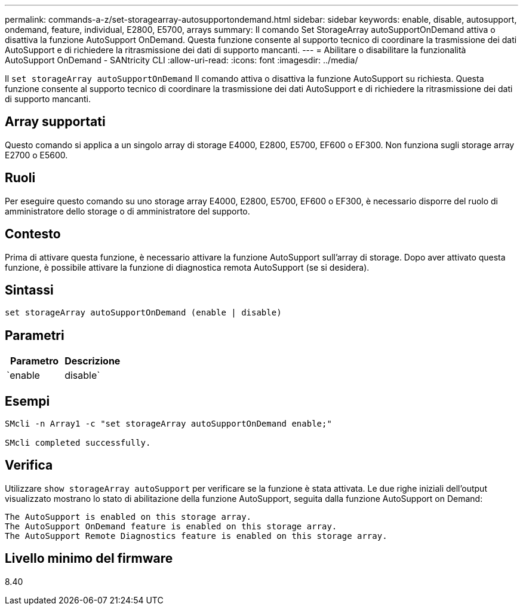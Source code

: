 ---
permalink: commands-a-z/set-storagearray-autosupportondemand.html 
sidebar: sidebar 
keywords: enable, disable, autosupport, ondemand, feature, individual, E2800, E5700, arrays 
summary: Il comando Set StorageArray autoSupportOnDemand attiva o disattiva la funzione AutoSupport OnDemand. Questa funzione consente al supporto tecnico di coordinare la trasmissione dei dati AutoSupport e di richiedere la ritrasmissione dei dati di supporto mancanti. 
---
= Abilitare o disabilitare la funzionalità AutoSupport OnDemand - SANtricity CLI
:allow-uri-read: 
:icons: font
:imagesdir: ../media/


[role="lead"]
Il `set storageArray autoSupportOnDemand` Il comando attiva o disattiva la funzione AutoSupport su richiesta. Questa funzione consente al supporto tecnico di coordinare la trasmissione dei dati AutoSupport e di richiedere la ritrasmissione dei dati di supporto mancanti.



== Array supportati

Questo comando si applica a un singolo array di storage E4000, E2800, E5700, EF600 o EF300. Non funziona sugli storage array E2700 o E5600.



== Ruoli

Per eseguire questo comando su uno storage array E4000, E2800, E5700, EF600 o EF300, è necessario disporre del ruolo di amministratore dello storage o di amministratore del supporto.



== Contesto

Prima di attivare questa funzione, è necessario attivare la funzione AutoSupport sull'array di storage. Dopo aver attivato questa funzione, è possibile attivare la funzione di diagnostica remota AutoSupport (se si desidera).



== Sintassi

[source, cli]
----
set storageArray autoSupportOnDemand (enable | disable)
----


== Parametri

[cols="2*"]
|===
| Parametro | Descrizione 


 a| 
`enable | disable`
 a| 
Consente all'utente di attivare o disattivare la funzione AutoSupport su richiesta. Se AutoSupport è disattivato, l'azione di abilitazione non viene eseguita e richiede all'utente di attivarla per prima. Se la funzione di diagnostica remota è attivata, l'azione di disattivazione disattiva anche la funzione di diagnostica remota.

|===


== Esempi

[listing]
----

SMcli -n Array1 -c "set storageArray autoSupportOnDemand enable;"

SMcli completed successfully.
----


== Verifica

Utilizzare `show storageArray autoSupport` per verificare se la funzione è stata attivata. Le due righe iniziali dell'output visualizzato mostrano lo stato di abilitazione della funzione AutoSupport, seguita dalla funzione AutoSupport on Demand:

[listing]
----
The AutoSupport is enabled on this storage array.
The AutoSupport OnDemand feature is enabled on this storage array.
The AutoSupport Remote Diagnostics feature is enabled on this storage array.
----


== Livello minimo del firmware

8.40
